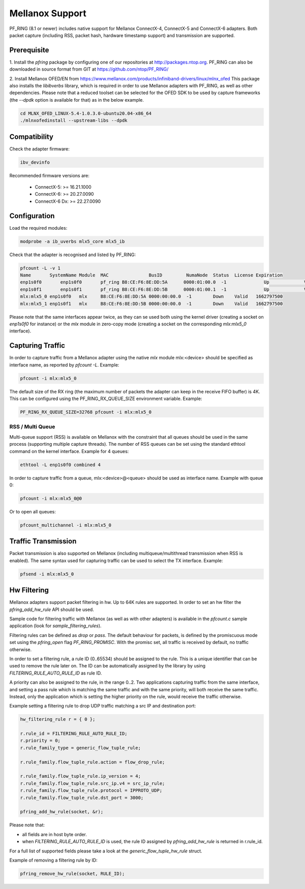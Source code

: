 Mellanox Support
================

PF_RING (8.1 or newer) includes native support for Mellanox ConnectX-4, ConnectX-5 and ConnectX-6 adapters.
Both packet capture (including RSS, packet hash, hardware timestamp support) and transmission are supported.

Prerequisite
------------

1. Install the *pfring* package by configuring one of our repositories at http://packages.ntop.org.
PF_RING can also be downloaded in source format from GIT at https://github.com/ntop/PF_RING/

2. Install Mellanox OFED/EN from https://www.mellanox.com/products/infiniband-drivers/linux/mlnx_ofed 
This package also installs the *libibverbs* library, which is required in order to use Mellanox adapters 
with PF_RING, as well as other dependencies. Please note that a reduced toolset can be selected for the 
OFED SDK to be used by capture frameworks (the *--dpdk* option is available for that) as in the below example.

.. code-block:: console

   cd MLNX_OFED_LINUX-5.4-1.0.3.0-ubuntu20.04-x86_64
   ./mlnxofedinstall --upstream-libs --dpdk

Compatibility
-------------

Check the adapter firmware:

.. code-block:: console

   ibv_devinfo

Recommended firmware versions are:

 - ConnectX-5: >= 16.21.1000
 - ConnectX-6: >= 20.27.0090
 - ConnectX-6 Dx: >= 22.27.0090

Configuration
-------------

Load the required modules:

.. code-block:: console

   modprobe -a ib_uverbs mlx5_core mlx5_ib

Check that the adapter is recognised and listed by PF_RING:

.. code-block:: console

   pfcount -L -v 1
   Name       SystemName Module  MAC               BusID         NumaNode  Status  License Expiration
   enp1s0f0	  enp1s0f0	 pf_ring B8:CE:F6:8E:DD:5A	0000:01:00.0  -1	      Up	     Valid	 1662797500
   enp1s0f1	  enp1s0f1	 pf_ring B8:CE:F6:8E:DD:5B	0000:01:00.1  -1	      Up	     Valid	 1662797500
   mlx:mlx5_0 enp1s0f0   mlx     B8:CE:F6:8E:DD:5A 0000:00:00.0  -1        Down    Valid   1662797500
   mlx:mlx5_1 enp1s0f1   mlx     B8:CE:F6:8E:DD:5B 0000:00:00.0  -1        Down    Valid   1662797500

Please note that the same interfaces appear twice, as they can se used both using the kernel driver
(creating a socket on *enp1s0f0* for instance) or the *mlx* module in zero-copy mode (creating a
socket on the corresponding *mlx:mlx5_0* interface).

Capturing Traffic
-----------------

In order to capture traffic from a Mellanox adapter using the native *mlx* module mlx:<device> should be
specified as interface name, as reported by *pfcount -L*. Example:

.. code-block:: console

   pfcount -i mlx:mlx5_0

The default size of the RX ring (the maximum number of packets the adapter can keep in the receive
FIFO buffer) is 4K. This can be configured using the PF_RING_RX_QUEUE_SIZE environment variable.
Example:

.. code-block:: console

   PF_RING_RX_QUEUE_SIZE=32768 pfcount -i mlx:mlx5_0

RSS / Multi Queue
~~~~~~~~~~~~~~~~~

Multi-queue support (RSS) is available on Mellanox with the constraint that all queues
should be used in the same process (supporting multiple capture threads).
The number of RSS queues can be set using the standard ethtool command on the kernel
interface. Example for 4 queues:

.. code-block:: console

   ethtool -L enp1s0f0 combined 4

In order to capture traffic from a queue, mlx:<device>@<queue> should be used as interface
name. Example with queue 0:

.. code-block:: console

   pfcount -i mlx:mlx5_0@0

Or to open all queues:

.. code-block:: console

   pfcount_multichannel -i mlx:mlx5_0

Traffic Transmission
--------------------

Packet transmission is also supported on Mellanox (including multiqueue/multithread
transmission when RSS is enabled). The same syntax used for capturing traffic can be 
used to select the TX interface. Example:

.. code-block:: console

   pfsend -i mlx:mlx5_0

Hw Filtering
------------

Mellanox adapters support packet filtering in hw. Up to 64K rules are supported.
In order to set an hw filter the *pfring_add_hw_rule* API should be used.

Sample code for filtering traffic with Mellanox (as well as with other adapters) 
is available in the *pfcount.c* sample application (look for *sample_filtering_rules*).

Filtering rules can be defined as *drop* or *pass*. The default behaviour for packets,
is defined by the promiscuous mode set using the *pfring_open* flag *PF_RING_PROMISC*.
With the promisc set, all traffic is received by default, no traffic otherwise.

In order to set a filtering rule, a rule ID (0..65534) should be assigned to the rule.
This is a unique identifier that can be used to remove the rule later on. The ID can
be automatically assigned by the library by using *FILTERING_RULE_AUTO_RULE_ID* as rule ID.

A priority can also be assigned to the rule, in the range 0..2. Two applications capturing 
traffic from the same interface, and setting a pass rule which is matching the same traffic
and with the same priority, will both receive the same traffic. Instead, only the application 
which is setting the higher priority on the rule, would receive the traffic otherwise.

Example setting a filtering rule to drop UDP traffic matching a src IP and destination port:

.. code-block:: c

   hw_filtering_rule r = { 0 };
   
   r.rule_id = FILTERING_RULE_AUTO_RULE_ID;
   r.priority = 0;
   r.rule_family_type = generic_flow_tuple_rule;
   
   r.rule_family.flow_tuple_rule.action = flow_drop_rule;
   
   r.rule_family.flow_tuple_rule.ip_version = 4;
   r.rule_family.flow_tuple_rule.src_ip.v4 = src_ip_rule;
   r.rule_family.flow_tuple_rule.protocol = IPPROTO_UDP;
   r.rule_family.flow_tuple_rule.dst_port = 3000;
   
   pfring_add_hw_rule(socket, &r);

Please note that:

- all fields are in host byte order.
- when *FILTERING_RULE_AUTO_RULE_ID* is used, the rule ID assigned by *pfring_add_hw_rule* is returned in r.rule_id.

For a full list of supported fields please take a look at the *generic_flow_tuple_hw_rule* struct.

Example of removing a filtering rule by ID:

.. code-block:: c

   pfring_remove_hw_rule(socket, RULE_ID);

